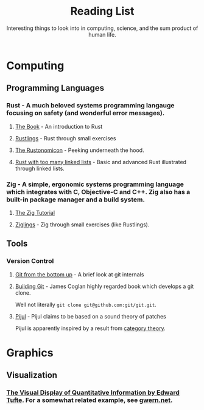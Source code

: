 #+TITLE: Reading List
#+SUBTITLE: Interesting things to look into in computing, science, and the sum product of human life.

* Computing
** Programming Languages
*** Rust - A much beloved systems programming langauge focusing on safety (and wonderful error messages).
**** [[https://doc.rust-lang.org/book/][The Book]] - An introduction to Rust
**** [[https://github.com/rust-lang/rustlings][Rustlings]] - Rust through small exercises
**** [[https://doc.rust-lang.org/nomicon/][The Rustonomicon]]  - Peeking underneath the hood.
**** [[https://rust-unofficial.github.io/too-many-lists/][Rust with too many linked lists]]  - Basic and advanced Rust illustrated through linked lists.

*** Zig - A simple, ergonomic systems programming language which integrates with C, Objective-C and C++. Zig also has a built-in package manager and a build system.
**** [[https://ziglang.org/learn/overview/][The Zig Tutorial]]
**** [[https://github.com/ratfactor/ziglings][Ziglings]] - Zig through small exercises (like Rustlings).

** Tools
*** Version Control
**** [[https://jwiegley.github.io/git-from-the-bottom-up/][Git from the bottom up]] - A brief look at git internals
**** [[https://shop.jcoglan.com/building-git/][Building Git]] - James Coglan highly regarded book which develops a git clone.
Well not literally ~git clone git@github.com:git/git.git~.
**** [[https://pijul.org/][Pijul]] - Pijul claims to be based on a sound theory of patches
Pijul is apparently inspired by a result from [[https://arxiv.org/abs/1311.3903][category theory]].

* Graphics
** Visualization
*** [[https://www.edwardtufte.com/tufte/books_vdqi][The Visual Display of Quantitative Information by Edward Tufte]]. For a somewhat related example, see [[https://www.gwern.net/index][gwern.net]].
